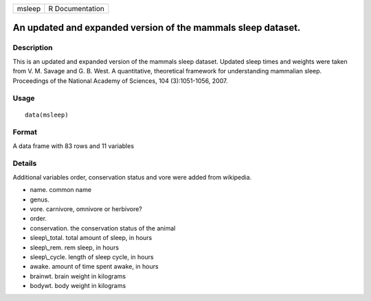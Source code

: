 +----------+-------------------+
| msleep   | R Documentation   |
+----------+-------------------+

An updated and expanded version of the mammals sleep dataset.
-------------------------------------------------------------

Description
~~~~~~~~~~~

This is an updated and expanded version of the mammals sleep dataset.
Updated sleep times and weights were taken from V. M. Savage and G. B.
West. A quantitative, theoretical framework for understanding mammalian
sleep. Proceedings of the National Academy of Sciences, 104
(3):1051-1056, 2007.

Usage
~~~~~

::

    data(msleep)

Format
~~~~~~

A data frame with 83 rows and 11 variables

Details
~~~~~~~

Additional variables order, conservation status and vore were added from
wikipedia.

-  name. common name

-  genus.

-  vore. carnivore, omnivore or herbivore?

-  order.

-  conservation. the conservation status of the animal

-  sleep\\\_total. total amount of sleep, in hours

-  sleep\\\_rem. rem sleep, in hours

-  sleep\\\_cycle. length of sleep cycle, in hours

-  awake. amount of time spent awake, in hours

-  brainwt. brain weight in kilograms

-  bodywt. body weight in kilograms



